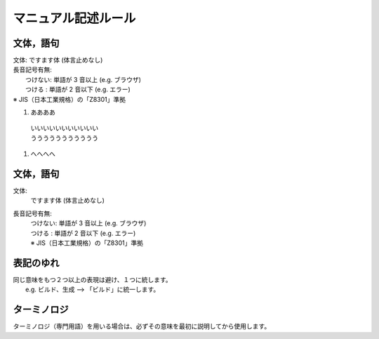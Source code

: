 ======================
マニュアル記述ルール
======================

文体，語句
==========
| 文体: ですます体 (体言止めなし)
| 長音記号有無:
|   つけない: 単語が 3 音以上 (e.g. ブラウザ)
|   つける  : 単語が 2 音以下 (e.g. エラー)
| ※ JIS（日本工業規格）の「Z8301」準拠

#. ああああ
  | いいいいいいいいいいい
  | ううううううううううう
#. へへへへ

文体，語句
==========
文体:
  | ですます体 (体言止めなし)
長音記号有無:
  | つけない: 単語が 3 音以上 (e.g. ブラウザ)
  | つける  : 単語が 2 音以下 (e.g. エラー)
  | ※ JIS（日本工業規格）の「Z8301」準拠


表記のゆれ
==========

| 同じ意味をもつ２つ以上の表現は避け、１つに統します。
|  e.g. ビルド、生成  --> 「ビルド」に統一します。

ターミノロジ
============

| ターミノロジ（専門用語）を用いる場合は、必ずその意味を最初に説明してから使用します。
